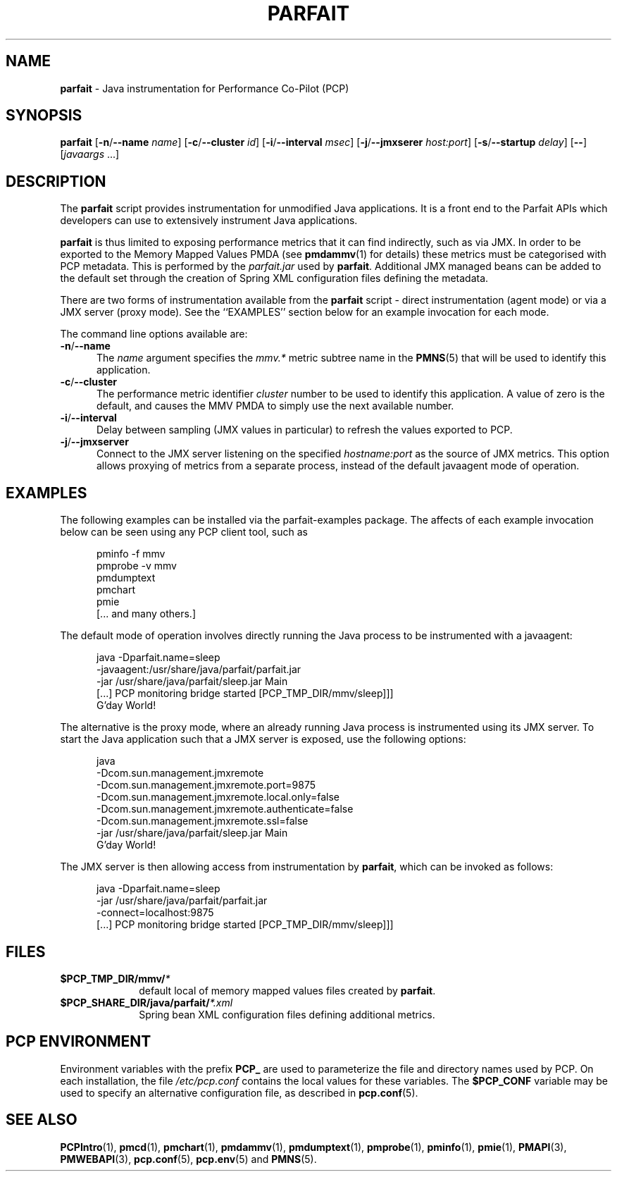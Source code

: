 '\"macro stdmacro
.\"
.\" Copyright (c) 2016 Red Hat.
.\" 
.TH PARFAIT 1 "PCP" "Performance Co-Pilot"
.SH NAME
\f3parfait\f1 \- Java instrumentation for Performance Co-Pilot (PCP)
.SH SYNOPSIS
\f3parfait\f1
[\f3\-n\f1/\f3\-\-name\f1 \f2name\f1]
[\f3\-c\f1/\f3\-\-cluster\f1 \f2id\f1]
[\f3\-i\f1/\f3\-\-interval\f1 \f2msec\f1]
[\f3\-j\f1/\f3\-\-jmxserer\f1 \f2host:port\f1]
[\f3\-s\f1/\f3\-\-startup\f1 \f2delay\f1]
[\f3\-\-\f1]
[\f2javaargs\f1 ...]
.SH DESCRIPTION
The
.B parfait
script provides instrumentation for unmodified Java applications.
It is a front end to the Parfait APIs which developers can use to
extensively instrument Java applications.
.PP
.B parfait
is thus limited to exposing performance metrics that it can find
indirectly, such as via JMX.
In order to be exported to the Memory Mapped Values PMDA (see
.BR pmdammv (1)
for details) these metrics must be categorised with PCP metadata.
This is performed by the
.I parfait.jar
used by
.BR parfait .
Additional JMX managed beans can be added to the default set through
the creation of Spring XML configuration files defining the metadata.
.PP
There are two forms of instrumentation available from the
.B parfait
script \- direct instrumentation (agent mode) or via a JMX server
(proxy mode).
See the ``EXAMPLES'' section below for an example invocation for
each mode.
.PP
The command line options available are:
.TP 5
\fB\-n\fP/\fB\-\-name\fP
The
.I name
argument specifies the
.I mmv.*
metric subtree name in the
.BR PMNS (5)
that will be used to identify this application.
.TP
\fB\-c\fP/\fB\-\-cluster\fP
The performance metric identifier
.I cluster
number to be used to identify this application.
A value of zero is the default, and causes the MMV PMDA to simply
use the next available number.
.TP
\fB\-i\fP/\fB\-\-interval\fP
Delay between sampling (JMX values in particular) to refresh the
values exported to PCP.
.TP
\fB\-j\fP/\fB\-\-jmxserver\fP
Connect to the JMX server listening on the specified
.IR hostname:port
as the source of JMX metrics.
This option allows proxying of metrics from a separate process,
instead of the default javaagent mode of operation.
.SH EXAMPLES
The following examples can be installed via the parfait-examples
package.
The affects of each example invocation below can be seen using any
PCP client tool, such as
.P
.ft CW
.nf
.in +0.5i
pminfo \-f mmv
pmprobe \-v mmv
pmdumptext
pmchart
pmie
[... and many others.]
.in
.fi
.ft 1
.P
The default mode of operation involves directly running the Java
process to be instrumented with a javaagent:
.P
.ft CW
.nf
.in +0.5i
java -Dparfait.name=sleep
    -javaagent:/usr/share/java/parfait/parfait.jar
    -jar /usr/share/java/parfait/sleep.jar Main
[...] PCP monitoring bridge started [PCP_TMP_DIR/mmv/sleep]]]
G'day World!
.in
.fi
.ft 1
.P
The alternative is the proxy mode, where an already running Java
process is instrumented using its JMX server.
To start the Java application such that a JMX server is exposed,
use the following options:
.P
.ft CW
.nf
.in +0.5i
java
    -Dcom.sun.management.jmxremote
    -Dcom.sun.management.jmxremote.port=9875
    -Dcom.sun.management.jmxremote.local.only=false
    -Dcom.sun.management.jmxremote.authenticate=false
    -Dcom.sun.management.jmxremote.ssl=false
    -jar /usr/share/java/parfait/sleep.jar Main
G'day World!
.in
.fi
.ft 1
.P
The JMX server is then allowing access from instrumentation by
.BR parfait ,
which can be invoked as follows:
.P
.ft CW
.nf
.in +0.5i
java -Dparfait.name=sleep
    -jar /usr/share/java/parfait/parfait.jar
    -connect=localhost:9875
[...] PCP monitoring bridge started [PCP_TMP_DIR/mmv/sleep]]]
.in
.fi
.ft 1
.P
.SH FILES
.PD 0
.TP 10
.BI $PCP_TMP_DIR/mmv/ *
default local of memory mapped values files created by
.BR parfait .
.TP 10
.BI $PCP_SHARE_DIR/java/parfait/ *.xml
Spring bean XML configuration files defining additional metrics.
.PD
.SH "PCP ENVIRONMENT"
Environment variables with the prefix
.B PCP_
are used to parameterize the file and directory names
used by PCP.
On each installation, the file
.I /etc/pcp.conf
contains the local values for these variables.
The
.B $PCP_CONF
variable may be used to specify an alternative
configuration file,
as described in
.BR pcp.conf (5).
.SH SEE ALSO
.BR PCPIntro (1),
.BR pmcd (1),
.BR pmchart (1),
.BR pmdammv (1),
.BR pmdumptext (1),
.BR pmprobe (1),
.BR pminfo (1),
.BR pmie (1),
.BR PMAPI (3),
.BR PMWEBAPI (3),
.BR pcp.conf (5),
.BR pcp.env (5)
and
.BR PMNS (5).
